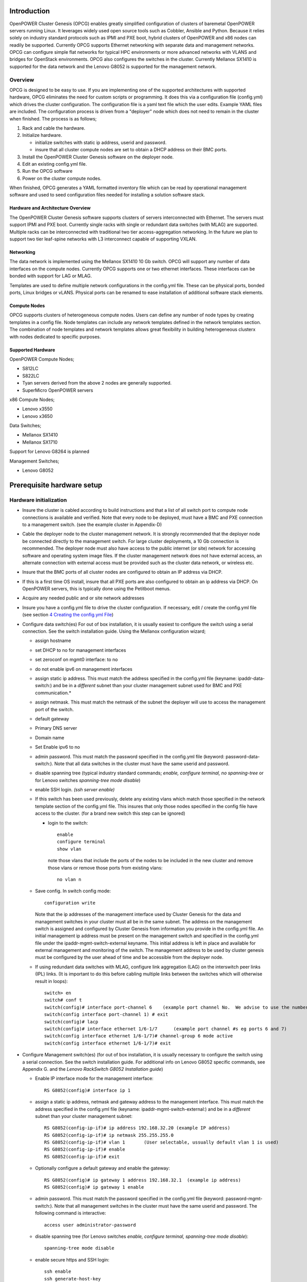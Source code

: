 .. highlight:: none

Introduction
============

OpenPOWER Cluster Genesis (OPCG) enables greatly simplified configuration of clusters of
baremetal OpenPOWER servers running Linux. It leverages widely used open
source tools such as Cobbler, Ansible and Python. Because it relies
solely on industry standard protocols such as IPMI and PXE boot, hybrid
clusters of OpenPOWER and x86 nodes can readily be supported. Currently
OPCG supports Ethernet networking with separate data and management
networks. OPCG can configure simple flat networks for typical HPC
environments or more advanced networks with VLANS and bridges for
OpenStack environments. OPCG also configures the switches in the
cluster. Currently Mellanox SX1410 is supported for the data network and
the Lenovo G8052 is supported for the management network.

Overview
--------

OPCG is designed to be easy to use. If you are implementing one of the
supported architectures with supported hardware, OPCG eliminates the
need for custom scripts or programming. It does this via a configuration
file (config.yml) which drives the cluster configuration. The
configuration file is a yaml text file which the user edits. Example
YAML files are included. The configuration process is driven from a
"deployer" node which does not need to remain in the cluster when
finished. The process is as follows;

#. Rack and cable the hardware.
#. Initialize hardware.

   - initialize switches with static ip address, userid and password.
   - insure that all cluster compute nodes are set to obtain a DHCP
     address on their BMC ports.

#. Install the OpenPOWER Cluster Genesis software on the deployer node.
#. Edit an existing config.yml file.
#. Run the OPCG software
#. Power on the cluster compute nodes.

When finished, OPCG generates a YAML formatted inventory file which can
be read by operational management software and used to seed
configuration files needed for installing a solution software stack.

Hardware and Architecture Overview
~~~~~~~~~~~~~~~~~~~~~~~~~~~~~~~~~~

The OpenPOWER Cluster Genesis software supports clusters of servers
interconnected with Ethernet. The
servers must support IPMI and PXE boot. Currently single racks with single 
or redundant data switches (with MLAG) are supported. Multiple racks can
be interconnected with traditional two tier access-aggregation
networking.  In the future we plan to support two tier leaf-spine networks 
with L3 interconnect capable of supporting VXLAN.

Networking
~~~~~~~~~~

The data network is implemented using the Mellanox SX1410 10 Gb switch.
OPCG will support any number of data interfaces on the compute nodes.
Currently OPCG supports one or two ethernet interfaces.  These interfaces
can be bonded with support for LAG or MLAG.

Templates are used to define multiple network configurations in the config.yml file.
These can be physical ports, bonded ports, Linux bridges or vLANS. Physical ports can be
renamed to ease installation of additional software stack elements.

Compute Nodes
~~~~~~~~~~~~~

OPCG supports clusters of heterogeneous compute nodes. Users can define any number of
node types by creating templates in a config file. Node templates can
include any network templates defined in the network templates section.  The combination of
node templates and network templates allows great flexibility in building heterogeneous clusterx with nodes 
dedicated to specific purposes.

Supported Hardware
~~~~~~~~~~~~~~~~~~~

OpenPOWER Compute Nodes;

-  S812LC
-  S822LC
-  Tyan servers derived from the above 2 nodes are generally supported.
-  SuperMicro OpenPOWER servers

x86 Compute Nodes;

-  Lenovo x3550
-  Lenovo x3650

Data Switches;

-  Mellanox SX1410
-  Mellanox SX1710

Support for Lenovo G8264 is planned

Management Switches;

-  Lenovo G8052

Prerequisite hardware setup
============================

Hardware initialization
-----------------------

-  Insure the cluster is cabled according to build instructions and that
   a list of all switch port to compute node connections is available
   and verified. Note that every node to be deployed, must have a BMC
   and PXE connection to a management switch. (see the example cluster
   in Appendix-D)
-  Cable the deployer node to the cluster management network. It is
   strongly recommended that the deployer node be connected directly to
   the management switch. For large cluster deployments, a 10 Gb
   connection is recommended. The deployer node must also have access to
   the public internet (or site) network for accessing software and operating 
   system image files.  If the cluster management network does not have 
   external access, an alternate connection with external access must be 
   provided such as the cluster data network, or wireless etc.
-  Insure that the BMC ports of all cluster nodes are configured to
   obtain an IP address via DHCP.
-  If this is a first time OS install, insure that all PXE ports are
   also configured to obtain an ip address via DHCP.  On OpenPOWER
   servers, this is typically done using the Petitboot menus.
-  Acquire any needed public and or site network addresses
-  Insure you have a config.yml file to drive the cluster configuration.
   If necessary, edit / create the config.yml file (see section
   `4 <#anchor-4>`__ `Creating the config.yml File <#anchor-4>`__)
-  Configure data switch(es) For out of box installation, it is usually
   easiest to configure the switch using a serial connection. See the
   switch installation guide. Using the Mellanox configuration wizard;

   -  assign hostname
   -  set DHCP to no for management interfaces
   -  set zeroconf on mgmt0 interface: to no
   -  do not enable ipv6 on management interfaces
   -  assign static ip address. This must match the address specified in
      the config.yml file (keyname: ipaddr-data-switch:) and be in
      a *different* subnet than your cluster management subnet used for BMC
      and PXE communication.\*
   -  assign netmask. This must match the netmask of the subnet the
      deployer will use to access the management port of the switch.
   -  default gateway
   -  Primary DNS server
   -  Domain name
   -  Set Enable ipv6 to no
   -  admin password. This must match the password specified in the
      config.yml file (keyword: password-data-switch:). Note that all
      data switches in the cluster must have the same userid and
      password.
   -  disable spanning tree (typical industry standard commands;
      *enable, configure terminal, no spanning-tree* or for Lenovo
      switches *spanning-tree mode disable*)
   -  enable SSH login. *(ssh server enable)*
   -  If this switch has been used previously, delete any existing vlans
      which match those specified in the network template section of the
      config.yml file. This insures that only those nodes specified in
      the config file have access to the cluster. (for a brand new
      switch this step can be ignored)

      -  login to the switch::

          enable
          configure terminal
          show vlan 
 
         note those vlans that include the ports of the nodes to be included in the new cluster and remove those vlans or remove those ports from existing vlans::

          no vlan n

   -  Save config.  In switch config mode::

          configuration write

      Note that the ip addresses of the management interface used by Cluster Genesis
      for the data and management switches in your cluster must all be in the same subnet.
      The address on the management switch is assigned and configured by Cluster Genesis
      from information you provide in the config.yml file. An initial management ip address
      must be present on the management switch and specified in the config.yml file under
      the ipaddr-mgmt-switch-external keyname.
      This initial address is left in place and available for external management and
      monitoring of the switch.  The management address to be used by cluster genesis must
      be configured by the user ahead of time and be accessible from the deployer node.

   -  If using redundant data switches with MLAG, configure link aggregation
      (LAG) on the interswitch peer links (IPL) links.  (It is important to
      do this before cabling multiple links between the switches which will
      otherwise result in loops)::

        switch> en
        switch# conf t
        switch(config)# interface port-channel 6    (example port channel No.  We advise to use the number of the lowest port in the group
        switch(config interface port-channel 1) # exit
        switch(config)# lacp
        switch(config)# interface ethernet 1/6-1/7      (example port channel #s eg ports 6 and 7)
        switch(config interface ethernet 1/6-1/7)# channel-group 6 mode active
        switch(config interface ethernet 1/6-1/7)# exit

-  Configure Management switch(es) (for out of box installation, it is
   usually necessary to configure the switch using a serial connection.
   See the switch installation guide. For additional info on Lenovo G8052 specific
   commands, see Appendix G. and the *Lenovo RackSwitch G8052 Installation guide*)

   -  Enable IP interface mode for the management interface::

        RS G8052(config)# interface ip 1

   -  assign a static ip address, netmask and gateway address to the management interface.
      This must match the address specified in
      the config.yml file (keyname: ipaddr-mgmt-switch-external:) and be in a
      *different* subnet than your cluster management subnet::

        RS G8052(config-ip-if)# ip address 192.168.32.20 (example IP address)
        RS G8052(config-ip-if)# ip netmask 255.255.255.0
        RS G8052(config-ip-if)# vlan 1       (User selectable, ussually default vlan 1 is used)
        RS G8052(config-ip-if)# enable
        RS G8052(config-ip-if)# exit

   -  Optionally configure a default gateway and enable the gateway::

        RS G8052(config)# ip gateway 1 address 192.168.32.1  (example ip address)
        RS G8052(config)# ip gateway 1 enable

   -  admin password. This must match the password specified in the
      config.yml file (keyword: password-mgmt-switch:). Note that all
      management switches in the cluster must have the same userid and
      password.  The following command is interactive::

        access user administrator-password

   -  disable spanning tree (for Lenovo switches *enable, configure
      terminal, spanning-tree mode disable*)::

        spanning-tree mode disable

   -  enable secure https and SSH login::

        ssh enable
        ssh generate-host-key
        access https enable


   -  Save the config (For Lenovo switches, enter config mode
      For additional information, consult vendor documentation)::

        copy running-config startup-config

Setting up the Deployer Node
----------------------------

Requirements; It is recommended that the deployer node have at least one
available core of a XEON class processor, 16 GB of memory free and 64 GB
available disk space. For larger cluster deployments, additional cores,
memory and disk space are recommended. A 4 core XEON class processor
with 32 GB memory and 320 GB disk space is generally adequate for
installations up to several racks.

The deployer node requires internet access.  The interface associated with
the default route is used by the deployer for configuring the cluster.  This requires that
the default route be through the management switch.  This restriction will be removed in above
future release of Cluster gensesis.

**Set up the Deployer Node** (to be automated in the future)

-  Deployer OS Requirements:
    - Ubuntu
        - Release 14.04LTS or 16.04LTS
        - SSH login enabled
        - sudo priviledges
    - RHEL
        - Release 7.x
        - Extra Packages for Enterprise Linux (EPEL) repository enabled
          (https://fedoraproject.org/wiki/EPEL)
        - SSH login enabled
        - sudo priviledges
-  Optionally, assign a static, public ip address to the BMC port to
   allow external control of the deployer node.
-  login into the deployer and install the vim, vlan and bridge-utils packages
    - Ubuntu::

        $ sudo apt-get update
        $ sudo apt-get install vim vlan bridge-utils

    - RHEL::

        $ sudo yum install vim vlan bridge-utils

**Note**: Genesis uses the port associated with the default route to access the management
switch (ie eth0).  This must be defined in /etc/network/interfaces (Ubuntu) or the ifcfg-eth0
file (RedHat).

ie::

  auto eth0
  iface eth0 inet manual
